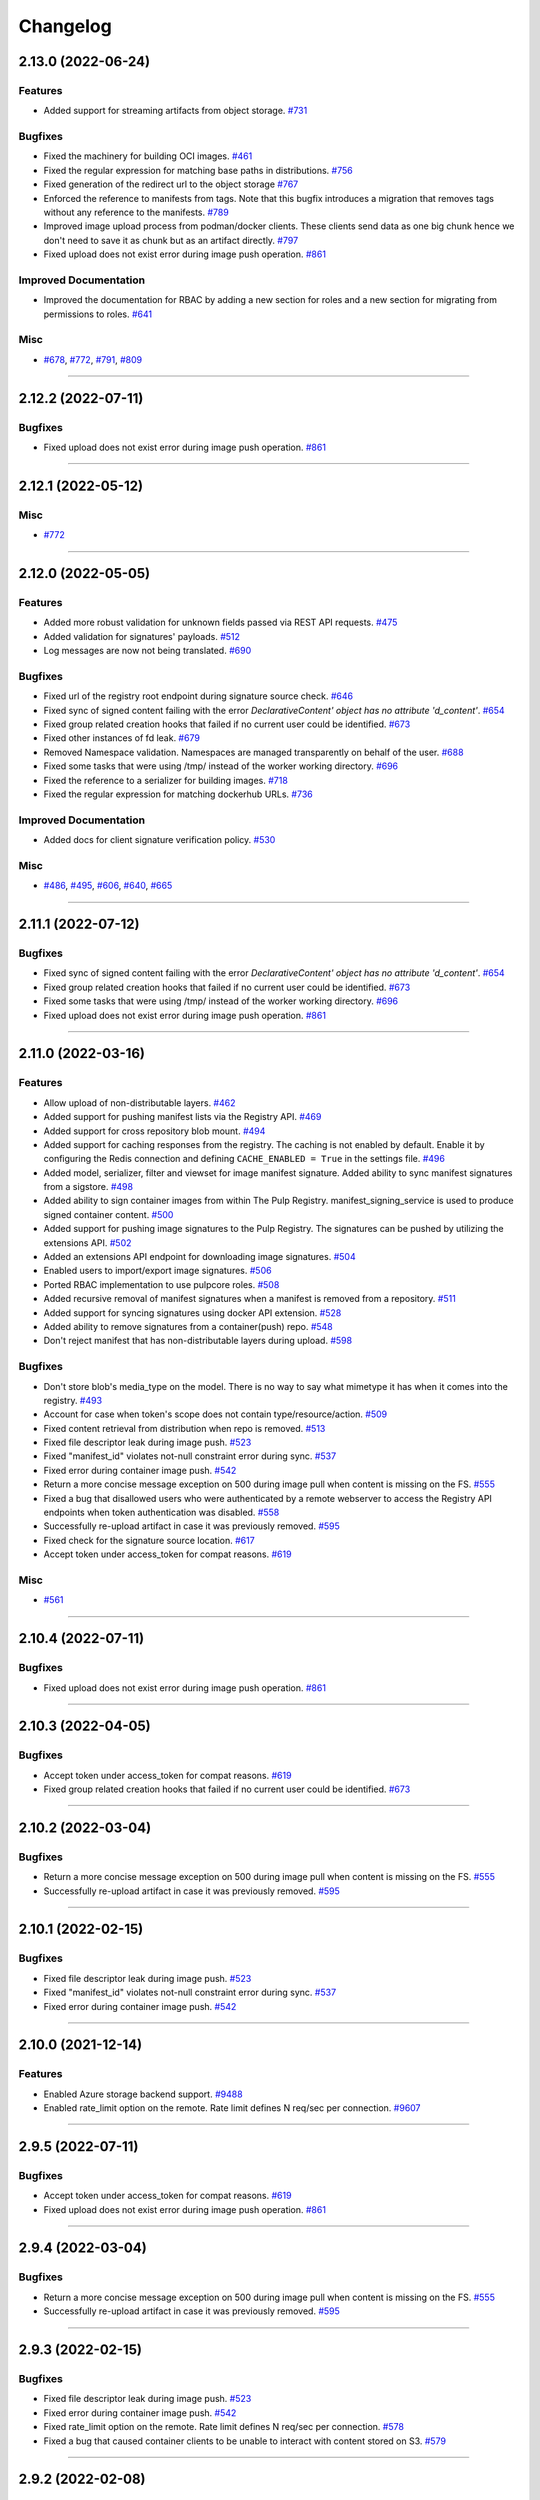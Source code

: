 =========
Changelog
=========

..
    You should *NOT* be adding new change log entries to this file, this
    file is managed by towncrier. You *may* edit previous change logs to
    fix problems like typo corrections or such.
    To add a new change log entry, please see
    https://docs.pulpproject.org/contributing/git.html#changelog-update

    WARNING: Don't drop the next directive!

.. towncrier release notes start

2.13.0 (2022-06-24)
===================


Features
--------

- Added support for streaming artifacts from object storage.
  `#731 <https://github.com/pulp/pulp_container/issues/731>`__


Bugfixes
--------

- Fixed the machinery for building OCI images.
  `#461 <https://github.com/pulp/pulp_container/issues/461>`__
- Fixed the regular expression for matching base paths in distributions.
  `#756 <https://github.com/pulp/pulp_container/issues/756>`__
- Fixed generation of the redirect url to the object storage
  `#767 <https://github.com/pulp/pulp_container/issues/767>`__
- Enforced the reference to manifests from tags. Note that this bugfix introduces a migration that
  removes tags without any reference to the manifests.
  `#789 <https://github.com/pulp/pulp_container/issues/789>`__
- Improved image upload process from podman/docker clients.
  These clients send data as one big chunk hence we don't need to save it
  as chunk but as an artifact directly.
  `#797 <https://github.com/pulp/pulp_container/issues/797>`__
- Fixed upload does not exist error during image push operation.
  `#861 <https://github.com/pulp/pulp_container/issues/861>`__


Improved Documentation
----------------------

- Improved the documentation for RBAC by adding a new section for roles and a new section for
  migrating from permissions to roles.
  `#641 <https://github.com/pulp/pulp_container/issues/641>`__


Misc
----

- `#678 <https://github.com/pulp/pulp_container/issues/678>`__, `#772 <https://github.com/pulp/pulp_container/issues/772>`__, `#791 <https://github.com/pulp/pulp_container/issues/791>`__, `#809 <https://github.com/pulp/pulp_container/issues/809>`__


----


2.12.2 (2022-07-11)
===================


Bugfixes
--------

- Fixed upload does not exist error during image push operation.
  `#861 <https://github.com/pulp/pulp_container/issues/861>`__


----


2.12.1 (2022-05-12)
===================


Misc
----

- `#772 <https://github.com/pulp/pulp_container/issues/772>`__


----


2.12.0 (2022-05-05)
===================


Features
--------

- Added more robust validation for unknown fields passed via REST API requests.
  `#475 <https://github.com/pulp/pulp_container/issues/475>`__
- Added validation for signatures' payloads.
  `#512 <https://github.com/pulp/pulp_container/issues/512>`__
- Log messages are now not being translated.
  `#690 <https://github.com/pulp/pulp_container/issues/690>`__


Bugfixes
--------

- Fixed url of the registry root endpoint during signature source check.
  `#646 <https://github.com/pulp/pulp_container/issues/646>`__
- Fixed sync of signed content failing with the error `DeclarativeContent' object has no attribute 'd_content'`.
  `#654 <https://github.com/pulp/pulp_container/issues/654>`__
- Fixed group related creation hooks that failed if no current user could be identified.
  `#673 <https://github.com/pulp/pulp_container/issues/673>`__
- Fixed other instances of fd leak.
  `#679 <https://github.com/pulp/pulp_container/issues/679>`__
- Removed Namespace validation.
  Namespaces are managed transparently on behalf of the user.
  `#688 <https://github.com/pulp/pulp_container/issues/688>`__
- Fixed some tasks that were using /tmp/ instead of the worker working directory.
  `#696 <https://github.com/pulp/pulp_container/issues/696>`__
- Fixed the reference to a serializer for building images.
  `#718 <https://github.com/pulp/pulp_container/issues/718>`__
- Fixed the regular expression for matching dockerhub URLs.
  `#736 <https://github.com/pulp/pulp_container/issues/736>`__


Improved Documentation
----------------------

- Added docs for client signature verification policy.
  `#530 <https://github.com/pulp/pulp_container/issues/530>`__


Misc
----

- `#486 <https://github.com/pulp/pulp_container/issues/486>`__, `#495 <https://github.com/pulp/pulp_container/issues/495>`__, `#606 <https://github.com/pulp/pulp_container/issues/606>`__, `#640 <https://github.com/pulp/pulp_container/issues/640>`__, `#665 <https://github.com/pulp/pulp_container/issues/665>`__


----


2.11.1 (2022-07-12)
===================


Bugfixes
--------

- Fixed sync of signed content failing with the error `DeclarativeContent' object has no attribute 'd_content'`.
  `#654 <https://github.com/pulp/pulp_container/issues/654>`__
- Fixed group related creation hooks that failed if no current user could be identified.
  `#673 <https://github.com/pulp/pulp_container/issues/673>`__
- Fixed some tasks that were using /tmp/ instead of the worker working directory.
  `#696 <https://github.com/pulp/pulp_container/issues/696>`__
- Fixed upload does not exist error during image push operation.
  `#861 <https://github.com/pulp/pulp_container/issues/861>`__


----


2.11.0 (2022-03-16)
===================


Features
--------

- Allow upload of non-distributable layers.
  `#462 <https://github.com/pulp/pulp_container/issues/462>`__
- Added support for pushing manifest lists via the Registry API.
  `#469 <https://github.com/pulp/pulp_container/issues/469>`__
- Added support for cross repository blob mount.
  `#494 <https://github.com/pulp/pulp_container/issues/494>`__
- Added support for caching responses from the registry. The caching is not enabled by default.
  Enable it by configuring the Redis connection and defining ``CACHE_ENABLED = True`` in the
  settings file.
  `#496 <https://github.com/pulp/pulp_container/issues/496>`__
- Added model, serializer, filter and viewset for image manifest signature.
  Added ability to sync manifest signatures from a sigstore.
  `#498 <https://github.com/pulp/pulp_container/issues/498>`__
- Added ability to sign container images from within The Pulp Registry.
  manifest_signing_service is used to produce signed container content.
  `#500 <https://github.com/pulp/pulp_container/issues/500>`__
- Added support for pushing image signatures to the Pulp Registry. The signatures can be pushed by
  utilizing the extensions API.
  `#502 <https://github.com/pulp/pulp_container/issues/502>`__
- Added an extensions API endpoint for downloading image signatures.
  `#504 <https://github.com/pulp/pulp_container/issues/504>`__
- Enabled users to import/export image signatures.
  `#506 <https://github.com/pulp/pulp_container/issues/506>`__
- Ported RBAC implementation to use pulpcore roles.
  `#508 <https://github.com/pulp/pulp_container/issues/508>`__
- Added recursive removal of manifest signatures when a manifest is removed from a repository.
  `#511 <https://github.com/pulp/pulp_container/issues/511>`__
- Added support for syncing signatures using docker API extension.
  `#528 <https://github.com/pulp/pulp_container/issues/528>`__
- Added ability to remove signatures from a container(push) repo.
  `#548 <https://github.com/pulp/pulp_container/issues/548>`__
- Don't reject manifest that has non-distributable layers during upload.
  `#598 <https://github.com/pulp/pulp_container/issues/598>`__


Bugfixes
--------

- Don't store blob's media_type on the model.
  There is no way to say what mimetype it has when it comes into the registry.
  `#493 <https://github.com/pulp/pulp_container/issues/493>`__
- Account for case when token's scope does not contain type/resource/action.
  `#509 <https://github.com/pulp/pulp_container/issues/509>`__
- Fixed content retrieval from distribution when repo is removed.
  `#513 <https://github.com/pulp/pulp_container/issues/513>`__
- Fixed file descriptor leak during image push.
  `#523 <https://github.com/pulp/pulp_container/issues/523>`__
- Fixed "manifest_id" violates not-null constraint error during sync.
  `#537 <https://github.com/pulp/pulp_container/issues/537>`__
- Fixed error during container image push.
  `#542 <https://github.com/pulp/pulp_container/issues/542>`__
- Return a more concise message exception on 500 during image pull when content is missing on the FS.
  `#555 <https://github.com/pulp/pulp_container/issues/555>`__
- Fixed a bug that disallowed users who were authenticated by a remote webserver to access the
  Registry API endpoints when token authentication was disabled.
  `#558 <https://github.com/pulp/pulp_container/issues/558>`__
- Successfully re-upload artifact in case it was previously removed.
  `#595 <https://github.com/pulp/pulp_container/issues/595>`__
- Fixed check for the signature source location.
  `#617 <https://github.com/pulp/pulp_container/issues/617>`__
- Accept token under access_token for compat reasons.
  `#619 <https://github.com/pulp/pulp_container/issues/619>`__


Misc
----

- `#561 <https://github.com/pulp/pulp_container/issues/561>`__


----


2.10.4 (2022-07-11)
===================


Bugfixes
--------

- Fixed upload does not exist error during image push operation.
  `#861 <https://github.com/pulp/pulp_container/issues/861>`__


----


2.10.3 (2022-04-05)
===================


Bugfixes
--------

- Accept token under access_token for compat reasons.
  `#619 <https://github.com/pulp/pulp_container/issues/619>`__
- Fixed group related creation hooks that failed if no current user could be identified.
  `#673 <https://github.com/pulp/pulp_container/issues/673>`__


----


2.10.2 (2022-03-04)
===================


Bugfixes
--------

- Return a more concise message exception on 500 during image pull when content is missing on the FS.
  `#555 <https://github.com/pulp/pulp_container/issues/555>`_
- Successfully re-upload artifact in case it was previously removed.
  `#595 <https://github.com/pulp/pulp_container/issues/595>`_


----


2.10.1 (2022-02-15)
===================


Bugfixes
--------

- Fixed file descriptor leak during image push.
  `#523 <https://github.com/pulp/pulp_container/issues/523>`__
- Fixed "manifest_id" violates not-null constraint error during sync.
  `#537 <https://github.com/pulp/pulp_container/issues/537>`__
- Fixed error during container image push.
  `#542 <https://github.com/pulp/pulp_container/issues/542>`__


----


2.10.0 (2021-12-14)
===================


Features
--------

- Enabled Azure storage backend support.
  `#9488 <https://pulp.plan.io/issues/9488>`_
- Enabled rate_limit option on the remote. Rate limit defines N req/sec per connection.
  `#9607 <https://pulp.plan.io/issues/9607>`_


----


2.9.5 (2022-07-11)
==================


Bugfixes
--------

- Accept token under access_token for compat reasons.
  `#619 <https://github.com/pulp/pulp_container/issues/619>`__
- Fixed upload does not exist error during image push operation.
  `#861 <https://github.com/pulp/pulp_container/issues/861>`__


----


2.9.4 (2022-03-04)
===================


Bugfixes
--------

- Return a more concise message exception on 500 during image pull when content is missing on the FS.
  `#555 <https://github.com/pulp/pulp_container/issues/555>`_
- Successfully re-upload artifact in case it was previously removed.
  `#595 <https://github.com/pulp/pulp_container/issues/595>`_


----


2.9.3 (2022-02-15)
==================


Bugfixes
--------

- Fixed file descriptor leak during image push.
  `#523 <https://github.com/pulp/pulp_container/issues/523>`__
- Fixed error during container image push.
  `#542 <https://github.com/pulp/pulp_container/issues/542>`__
- Fixed rate_limit option on the remote. Rate limit defines N req/sec per connection.
  `#578 <https://github.com/pulp/pulp_container/issues/578>`__
- Fixed a bug that caused container clients to be unable to interact with content stored on S3.
  `#579 <https://github.com/pulp/pulp_container/issues/579>`__


----


2.9.2 (2022-02-08)
==================


Bugfixes
--------

- Added validation for the supported manifests and blobs media_types in the push operation.
  `#8303 <https://pulp.plan.io/issues/8303>`_
- Fixed ORM calls in the content app that were made in async context to use sync_to_async.
  `#9454 <https://pulp.plan.io/issues/9454>`_
- Fixed a failure during distribution update that occured when unsetting repository_version.
  `#9497 <https://pulp.plan.io/issues/9497>`_
- Corrected value of ``Content-Length`` header for push upload responses.
  This fixes the *upstream prematurely closed connection while reading upstream* error that would
  appear in nginx logs after a push operation.
  `#9516 <https://pulp.plan.io/issues/9516>`_
- Fixed headers and status codes in the upload/blob responses during image push.
  `#9568 <https://pulp.plan.io/issues/9568>`_
- Send proper blob content_type header when the blob is served.
  `#9571 <https://pulp.plan.io/issues/9571>`_
- Fixed a bug that caused container clients to be unable to interact with content stored on S3.
  `#9586 <https://pulp.plan.io/issues/9586>`_
- Fixed a bug, where permissions were checked against the wrong object type.
  `#9589 <https://pulp.plan.io/issues/9589>`_


Misc
----

- `#9562 <https://pulp.plan.io/issues/9562>`_, `#9618 <https://pulp.plan.io/issues/9618>`_


----


2.9.1 (2021-11-23)
==================


Bugfixes
--------

- Fixed ORM calls in the content app that were made in async context to use sync_to_async.
  (Backported from https://pulp.plan.io/issues/9454).
  `#9538 <https://pulp.plan.io/issues/9538>`_
- Corrected value of ``Content-Length`` header for push upload responses.
  This fixes the *upstream prematurely closed connection while reading upstream* error that would
  appear in nginx logs after a push operation (Backported from https://pulp.plan.io/issues/9516).
  `#9539 <https://pulp.plan.io/issues/9539>`_
- Fixed Azure storage backend support (Backported from https://pulp.plan.io/issues/9488).
  `#9540 <https://pulp.plan.io/issues/9540>`_


----


2.9.0 (2021-10-06)
==================


Bugfixes
--------

- Switched from ``condition`` element to ``condition_expression`` for boolean logic evaluation to
  support latest drf-access-policy.
  `#9092 <https://pulp.plan.io/issues/9092>`_
- Fix OpenAPI schema view
  `#9258 <https://pulp.plan.io/issues/9258>`_
- Refactor sync pipeline to fix a race condition with multiple synchronous syncs.
  `#9292 <https://pulp.plan.io/issues/9292>`_
- Added validation for a repository base path.
  `#9403 <https://pulp.plan.io/issues/9403>`_


Misc
----

- `#9187 <https://pulp.plan.io/issues/9187>`_, `#9203 <https://pulp.plan.io/issues/9203>`_, `#9310 <https://pulp.plan.io/issues/9310>`_, `#9385 <https://pulp.plan.io/issues/9385>`_, `#9466 <https://pulp.plan.io/issues/9466>`_


----


2.8.7 (2022-04-05)
==================


Bugfixes
--------

- Accept token under access_token for compat reasons.
  `#619 <https://github.com/pulp/pulp_container/issues/619>`__


----


2.8.6 (2022-03-04)
===================


Bugfixes
--------

- Return a more concise message exception on 500 during image pull when content is missing on the FS.
  `#555 <https://github.com/pulp/pulp_container/issues/555>`_
- Successfully re-upload artifact in case it was previously removed.
  `#595 <https://github.com/pulp/pulp_container/issues/595>`_


----


2.8.5 (2022-02-15)
==================


Bugfixes
--------

- Fixed file descriptor leak during image push.
  `#523 <https://github.com/pulp/pulp_container/issues/523>`__
- Fixed error during container image push.
  `#542 <https://github.com/pulp/pulp_container/issues/542>`__


----


2.8.4 (2022-01-27)
==================


Bugfixes
--------

- Fixed "manifest_id" violates not-null constraint error during sync.
  `#537 <https://github.com/pulp/pulp_container/issues/537>`__


----


2.8.3 (2021-12-09)
==================


Bugfixes
--------

- Fixed a bug that caused container clients to be unable to interact with content stored on S3.
  (Backported from https://pulp.plan.io/issues/9586).
  `#9601 <https://pulp.plan.io/issues/9601>`_
- Fixed rate_limit option on the remote which was ignored during the downloads. Rate limit defines
  N req/sec per connection ( backported from https://pulp.plan.io/issues/9610).
  `#9610 <https://pulp.plan.io/issues/9610>`_


----


2.8.2 (2021-11-23)
==================


Bugfixes
--------

- Corrected value of ``Content-Length`` header for push upload responses.
  This fixes the *upstream prematurely closed connection while reading upstream* error that would
  appear in nginx logs after a push operation (Backported from https://pulp.plan.io/issues/9516).
  `#9521 <https://pulp.plan.io/issues/9521>`_
- Fixed ORM calls in the content app that were made in async context to use loop.run_in_executor().
  `#9522 <https://pulp.plan.io/issues/9522>`_
- Fixed Azure storage backend support (Backported from https://pulp.plan.io/issues/9488).
  `#9523 <https://pulp.plan.io/issues/9523>`_
- Added validation for a repository base path (Backported from https://pulp.plan.io/issues/9403).
  `#9526 <https://pulp.plan.io/issues/9526>`_


----


2.8.1 (2021-09-07)
==================


Bugfixes
--------

- Refactor sync pipeline to fix a race condition with multiple synchronous syncs.
  (backported from #9292)
  `#9334 <https://pulp.plan.io/issues/9334>`_


----


2.8.0 (2021-08-04)
==================


Features
--------

- Add model resources to allow pulp import export handle pulp_container content units for synced container repositories.
  `#6636 <https://pulp.plan.io/issues/6636>`_
- Enable reclaim disk space feature for blobs and manifests.This feature is available with pulpcore 3.15+
  `#9169 <https://pulp.plan.io/issues/9169>`_


Bugfixes
--------

- Use proxy auth credentials when syncing content from a Remote.
  `#9065 <https://pulp.plan.io/issues/9065>`_


Deprecations and Removals
-------------------------

- Dropped support for Python 3.6 and 3.7. pulp_container now supports Python 3.8+.
  `#9035 <https://pulp.plan.io/issues/9035>`_


Misc
----

- `#9134 <https://pulp.plan.io/issues/9134>`_


----


2.7.1 (2021-07-21)
==================


Bugfixes
--------

- Use proxy auth credentials when syncing content from a Remote.
  (backported from #9065)
  `#9067 <https://pulp.plan.io/issues/9067>`_


----


2.7.0 (2021-07-01)
==================


Features
--------

- As a user I can update container push repositories.
  `#8313 <https://pulp.plan.io/issues/8313>`_


Bugfixes
--------

- Updated distribution creation policy.
  `#8244 <https://pulp.plan.io/issues/8244>`_
- Improved error logging on failed image push.
  `#8879 <https://pulp.plan.io/issues/8879>`_
- Fixed access policy for the container repository ``repair`` endpoint.
  `#8884 <https://pulp.plan.io/issues/8884>`_


----


2.6.0 (2021-05-20)
==================


Features
--------

- Added ability for users to add a Remote to a Repository that is used by default when syncing.
  `#7795 <https://pulp.plan.io/issues/7795>`_


Bugfixes
--------

- Fixed a bug where image push of the same tag with docker client ended up in the different manifest upload.
  Updated Range header in the blob upload response so it is inclusive.
  `#8543 <https://pulp.plan.io/issues/8543>`_
- Add a fix to prevent server errors on push of new repositories including multiple layers.
  `#8565 <https://pulp.plan.io/issues/8565>`_
- Fixed apache snippet config and removed scheme
  `#8573 <https://pulp.plan.io/issues/8573>`_
- Do not suggest a time to wait on 429 responses. This allows clients to decide to play nice and increase backoff times.
  `#8576 <https://pulp.plan.io/issues/8576>`_
- Fix a bug where users with container.namespace_change_containerdistribution couldn't change distributions.
  `#8618 <https://pulp.plan.io/issues/8618>`_
- Fixed compution of the digest string during the manifest conversion so it also contains the algorithm.
  `#8629 <https://pulp.plan.io/issues/8629>`_
- Create and return empty_blob on the fly.
  `#8631 <https://pulp.plan.io/issues/8631>`_
- Fixed "connection already closed" error in the Registry handler.
  `#8672 <https://pulp.plan.io/issues/8672>`_


Improved Documentation
----------------------

- Fixed broken links to API guide
  `#8125 <https://pulp.plan.io/issues/8125>`_


Misc
----

- `#8581 <https://pulp.plan.io/issues/8581>`_


----


2.5.5 (2022-02-15)
==================


Bugfixes
--------

- Fixed file descriptor leak during image push.
  `#523 <https://pulp.plan.io/issues/523>`__
- Fixed error during container image push.
  `#542 <https://pulp.plan.io/issues/542>`__


----


2.5.4 (2021-12-14)
==================


Bugfixes
--------

- Improved error logging on failed image push. (Backported from https://pulp.plan.io/issues/8879).
  `#8888 <https://pulp.plan.io/issues/8888>`_
- Fixed access policy for the container repository ``repair`` endpoint. (Backported from https://pulp.plan.io/issues/8884).
  `#8889 <https://pulp.plan.io/issues/8889>`_
- Fixed a bug that caused container clients to be unable to interact with content stored on S3.
  (Backported from https://pulp.plan.io/issues/9586).
  `#9600 <https://pulp.plan.io/issues/9600>`_


----


2.5.3 (2021-05-20)
==================


Bugfixes
--------

- Fixed "connection already closed" error in the Registry handler.
  (backported from #8672)
  `#8697 <https://pulp.plan.io/issues/8697>`_
- Fixed compution of the digest string during the manifest conversion so it also contains the algorithm.
  (backported from #8629)
  `#8698 <https://pulp.plan.io/issues/8698>`_
- Create and return empty_blob on the fly.
  (backported from #8631)
  `#8699 <https://pulp.plan.io/issues/8699>`_
- Do not suggest a time to wait on 429 responses. This allows clients to decide to play nice and increase backoff times (Backported from #8576).
  `#8703 <https://pulp.plan.io/issues/8703>`_


----


2.5.2 (2021-04-19)
==================


Bugfixes
--------

- Add a fix to prevent server errors on push of new repositories including multiple layers. (Backported from https://pulp.plan.io/issues/8565)
  `#8591 <https://pulp.plan.io/issues/8591>`_


----


2.5.1 (2021-04-13)
==================


Bugfixes
--------

- Fixed a bug where image push of the same tag with docker client ended up in the different manifest upload.
  Updated Range header in the blob upload response so it is inclusive. (Backported from https://pulp.plan.io/issues/8543)
  `#8545 <https://pulp.plan.io/issues/8545>`_


----


2.5.0 (2021-04-08)
==================


Features
--------

- Updated the catalog endpoint to show only repositories that users have permissions to pull from.
  `#8068 <https://pulp.plan.io/issues/8068>`_
- Config blob is downloaded always, regardless of the remote's settings.
  `#8319 <https://pulp.plan.io/issues/8319>`_


Bugfixes
--------

- Wrapped the repository version creation during blob upload commit in a task that will be waited on by issuing 429.
  `#8151 <https://pulp.plan.io/issues/8151>`_


Improved Documentation
----------------------

- Released container RBAC from tech-preview.
  `#8527 <https://pulp.plan.io/issues/8527>`_


----


2.4.0 (2021-03-18)
==================


Features
--------

- Added pagination to the _catalog and the tags/list endpoint in the registry API.
  `#7974 <https://pulp.plan.io/issues/7974>`_
- Added a fall back to use BasicAuth if TOKEN_AUTH_DISABLED is set.
  `#8074 <https://pulp.plan.io/issues/8074>`_
- Added a new API endpoint that allows users to remove an image by a digest from a push repository.
  `#8105 <https://pulp.plan.io/issues/8105>`_
- Added a `namespace_is_username` helper to decide whether the namespace matches the username of the requests user.
  Changed the namespace access_policy to allow users without permissions to create the namespace that matches their username.
  `#8197 <https://pulp.plan.io/issues/8197>`_


Bugfixes
--------

- Fixed the ``scope`` field returned by the registry when a user was accessing the catalong endpoint without a token. In addition to that, the field ``access`` returned by the token server for the root endpoint was fixed as well.
  `#8045 <https://pulp.plan.io/issues/8045>`_
- Added missing error code that should be returned in the WWW-Authenticate header.
  `#8046 <https://pulp.plan.io/issues/8046>`_
- Fixed a bug that caused the registry to fail during the schema conversion when there was not
  provided the field ``created_by``.
  `#8299 <https://pulp.plan.io/issues/8299>`_
- Prevent the registry pagination classes to fail if a negative page size is requested.
  `#8318 <https://pulp.plan.io/issues/8318>`_


----


2.3.1 (2021-02-15)
==================


Bugfixes
--------

- Use ``get_user_model()`` to prevent pulp_container from crashing when running alongside other pulp plugins that override the default user authentication models.
  `#8260 <https://pulp.plan.io/issues/8260>`_


----


2.3.0 (2021-02-08)
==================


Features
--------

- Added access policy and permission management to container repositories.
  `#7706 <https://pulp.plan.io/issues/7706>`_
- Added access policy and permission management to the container remotes.
  `#7707 <https://pulp.plan.io/issues/7707>`_
- Added access policy for ContainerDistributionViewSet and the Registry API.
  `#7937 <https://pulp.plan.io/issues/7937>`_
- Added access policy and permission management to the container namespaces.
  `#7967 <https://pulp.plan.io/issues/7967>`_
- Added RBAC to the push repository endpoint.
  `#7968 <https://pulp.plan.io/issues/7968>`_
- Add RBAC to the repository version endpoints.
  `#8017 <https://pulp.plan.io/issues/8017>`_
- Made the push and pull permission granting use the ``ContainerDistribution`` access policy.
  `#8075 <https://pulp.plan.io/issues/8075>`_
- Added Owner, Collaborator, and Consumer groups and permissions for Namespaces and Repositories.
  `#8101 <https://pulp.plan.io/issues/8101>`_
- Added a private flag to mark distributions global read accessability.
  `#8102 <https://pulp.plan.io/issues/8102>`_
- Added support for tagging and untagging manifests for push repositories.
  `#8104 <https://pulp.plan.io/issues/8104>`_
- Added RBAC for container content.
  `#8142 <https://pulp.plan.io/issues/8142>`_
- Made the token expiration time configurable via the setting 'TOKEN_EXPIRATION_TIME'.
  `#8147 <https://pulp.plan.io/issues/8147>`_
- Decoupled permissions for registry live api and pulp api.
  `#8153 <https://pulp.plan.io/issues/8153>`_
- Add description field to the ContainerDistribution.
  `#8168 <https://pulp.plan.io/issues/8168>`_


Bugfixes
--------

- Fixed a bug that caused the registry to advertise an invalid digest of a converted manifest.
  `#7923 <https://pulp.plan.io/issues/7923>`_
- Fixed the way how the plugin verifies authenticated users in the token authentication.
  `#8057 <https://pulp.plan.io/issues/8057>`_
- Adjusted the queryset filtering of ``ContainerDistribution`` to include ``private`` and ``Namespace`` permissions.
  `#8206 <https://pulp.plan.io/issues/8206>`_
- Fixed bug experienced when pulling using docker 20.10 client.
  `#8208 <https://pulp.plan.io/issues/8208>`_


Deprecations and Removals
-------------------------

- POST and DELETE requests are no longer available for `/pulp/api/v3/repositories/container/container-push/`.
  Push repositories are still automatically created via docker/podman push and deleted through container distributions.
  `#8014 <https://pulp.plan.io/issues/8014>`_


Misc
----

- `#7936 <https://pulp.plan.io/issues/7936>`_


----


2.2.2 (2021-05-26)
==================


Bugfixes
--------

- Fixed compution of the digest string during the manifest conversion so it also contains the algorithm. (Backported from https://pulp.plan.io/issues/8629).
  `#8818 <https://pulp.plan.io/issues/8818>`_
- Create and return empty_blob on the fly. (Backported from https://pulp.plan.io/issues/8654).
  `#8819 <https://pulp.plan.io/issues/8819>`_
- Fixed "connection already closed" error in the Registry handler. (Backported from https://pulp.plan.io/issues/8672).
  `#8820 <https://pulp.plan.io/issues/8820>`_


----


2.2.1 (2021-03-18)
==================


Bugfixes
--------

- Fixed a bug that caused the registry to fail during the schema conversion when there was not
  provided the field ``created_by``. (Backported from https://pulp.plan.io/issues/8299)
  `#8349 <https://pulp.plan.io/issues/8349>`_
- Fixed a bug that caused the registry to advertise an invalid digest of a converted manifest. (Backported from https://pulp.plan.io/issues/7923)
  `#8350 <https://pulp.plan.io/issues/8350>`_
- Fixed bug experienced when pulling using docker 20.10 client. (Backported from https://pulp.plan.io/issues/8208)
  `#8367 <https://pulp.plan.io/issues/8367>`_


----


2.2.0 (2020-12-09)
==================


Features
--------

- Added namespaces to group repositories and distributions.
  `#7089 <https://pulp.plan.io/issues/7089>`_
- Refactored the registry's push API to not store uploaded chunks in /var/lib/pulp, but rather
  in the shared storage.
  `#7218 <https://pulp.plan.io/issues/7218>`_


Bugfixes
--------

- Fixed the value of registry_path in a container distribution.
  `#7385 <https://pulp.plan.io/issues/7385>`_
- Added validation for tags' names.
  `#7506 <https://pulp.plan.io/issues/7506>`_
- Fixed Renderer to handle properly Manifest and Blob responses.
  `#7620 <https://pulp.plan.io/issues/7620>`_
- Updated models fields to not use settings directly.
  `#7728 <https://pulp.plan.io/issues/7728>`_
- Fixed a bug where Artifacts were missing sha224 checksum after `podman push`.
  `#7774 <https://pulp.plan.io/issues/7774>`_


Improved Documentation
----------------------

- Updated scripts to correctly show the workflows.
  `#7547 <https://pulp.plan.io/issues/7547>`_


Misc
----

- `#7649 <https://pulp.plan.io/issues/7649>`_


----


2.1.3 (2022-05-12)
==================


Misc
----

- `#744 <https://github.com/pulp/pulp_container/issues/744>`_


----


2.1.2 (2021-05-04)
==================


Bugfixes
--------

- Create and return empty_blob on the fly (Backported from https://pulp.plan.io/issues/8631)
  `#8654 <https://pulp.plan.io/issues/8654>`_
- Fixed compution of the digest string during the manifest conversion so it also contains the algorithm (Backported from https://pulp.plan.io/issues/8629).
  `#8655 <https://pulp.plan.io/issues/8655>`_
- Fixed "connection already closed" error in the Registry handler (Backported from https://pulp.plan.io/issues/8672).
  `#8685 <https://pulp.plan.io/issues/8685>`_


----


2.1.1 (2021-03-08)
==================


Bugfixes
--------

- Fixed Renderer to handle properly Manifest and Blob responses. (Backported from https://pulp.plan.io/issues/7620)
  `#8346 <https://pulp.plan.io/issues/8346>`_
- Fixed a bug that caused the registry to advertise an invalid digest of a converted manifest. (Backported from https://pulp.plan.io/issues/7923)
  `#8347 <https://pulp.plan.io/issues/8347>`_
- Fixed a bug that caused the registry to fail during the schema conversion when there was not
  provided the field ``created_by``. (Backported from https://pulp.plan.io/issues/8299)
  `#8348 <https://pulp.plan.io/issues/8348>`_
- Fixed bug experienced when pulling using docker 20.10 client. (Backported from https://pulp.plan.io/issues/8208)
  `#8366 <https://pulp.plan.io/issues/8366>`_


----


2.1.0 (2020-09-23)
==================


Bugfixes
--------

- Fixed the unnecessary double redirect issued for the S3 storage
  `#6826 <https://pulp.plan.io/issues/6826>`_


Improved Documentation
----------------------

- Documented how include/exclude_tags options work with mirror=True/False.
  `#7380 <https://pulp.plan.io/issues/7380>`_


----


2.0.1 (2020-09-08)
==================


Bugfixes
--------

- Fixed bug where users would get 403 response when pulling from the registry running behind an HTTPS
  reverse proxy.
  `#7462 <https://pulp.plan.io/issues/7462>`_


----


2.0.0 (2020-08-18)
====================


Features
--------

- Added 'exclude_tags' to support e.g. skipping source containers in sync.
  `#6922 <https://pulp.plan.io/issues/6922>`_
- Push repositories will be deleted together with their attached distribution.
  `#7172 <https://pulp.plan.io/issues/7172>`_


Bugfixes
--------

- Updated the sync machinery to not store an image manifest as a tag's artifact
  `#6816 <https://pulp.plan.io/issues/6816>`_
- Added a validation, that a push repository cannot be distributed by specifying a version.
  `#7012 <https://pulp.plan.io/issues/7012>`_
- Forbid the REST API methods PATCH and PUT to prevent changes to repositories created via
  docker/podman push requests
  `#7013 <https://pulp.plan.io/issues/7013>`_
- Fixed the rendering of errors in the container registry api.
  `#7054 <https://pulp.plan.io/issues/7054>`_
- Repaired broken registry with TOKEN_AUTH_DISABLED=True
  `#7304 <https://pulp.plan.io/issues/7304>`_


Improved Documentation
----------------------

- Updated docs for 2.0 GA.
  `#7317 <https://pulp.plan.io/issues/7317>`_


Deprecations and Removals
-------------------------

- Renamed 'whitelist_tags' to 'include_tags'.
  `#7070 <https://pulp.plan.io/issues/7070>`_


----


2.0.0b3 (2020-07-16)
====================


Features
--------

- Redirected get on Manifest get to the content app to enable schema conversion.
  Repaired schema conversion to work with django-storage framework.
  `#6824 <https://pulp.plan.io/issues/6824>`_
- Added ContainerPushRepository type to back writeable container registries.
  `#6825 <https://pulp.plan.io/issues/6825>`_
- Added ContentRedirectContentGuard to redirect with preauthenticated urls to the content app.
  `#6894 <https://pulp.plan.io/issues/6894>`_
- Restricted push access to admin user.
  `#6976 <https://pulp.plan.io/issues/6976>`_


Bugfixes
--------

- Refactored token_authentication that now happens in pulpcore-api app
  `#6894 <https://pulp.plan.io/issues/6894>`_
- Fixed a crash when trying to access content with an unparseable token.
  `#7124 <https://pulp.plan.io/issues/7124>`_
- Fixed a runtime error which was triggered when a registry client sends an accept header with an
  inappropriate media type for a manifest and the conversion failed.
  `#7125 <https://pulp.plan.io/issues/7125>`_


Misc
----

- `#5302 <https://pulp.plan.io/issues/5302>`_


----


2.0.0b2 (2020-06-08)
====================


Bugfixes
--------

- Fixed the client_max_body_size value in the nginx config.
  `#6916 <https://pulp.plan.io/issues/6916>`_


----


2.0.0b1 (2020-06-03)
====================


Features
--------

- Added REST APIs for handling docker/podman push.
  `#5027 <https://pulp.plan.io/issues/5027>`_

Bugfixes
--------

- Fixed 500 error when pulling by tag.
  `#6776 <https://pulp.plan.io/issues/6776>`_
- Ensure that all relations between content models are properly created
  `#6827 <https://pulp.plan.io/issues/6827>`_
- Auto create repos and distributions for the container push.
  `#6878 <https://pulp.plan.io/issues/6878>`_
- Fixed not being able to push tags with periods in them.
  `#6884 <https://pulp.plan.io/issues/6884>`_


----


1.4.2 (2020-07-13)
==================

Bugfixes
--------

- Improved the performance of the synchronization
  `#6940 <https://pulp.plan.io/issues/6940>`_


----


1.4.1 (2020-06-04)
==================


Bugfixes
--------

- Including requirements.txt on MANIFEST.in
  `#6890 <https://pulp.plan.io/issues/6890>`_


----


1.4.0 (2020-05-28)
==================


Features
--------

- Enable S3 as alternative storage.
  `#4456 <https://pulp.plan.io/issues/4456>`_


Bugfixes
--------

- Fixed webserver snippets config
  `#6628 <https://pulp.plan.io/issues/6628>`_


Improved Documentation
----------------------

- Added a new section about using pull secrets
  `#6315 <https://pulp.plan.io/issues/6315>`_


Misc
----

- `#6733 <https://pulp.plan.io/issues/6733>`_, `#6823 <https://pulp.plan.io/issues/6823>`_, `#6840 <https://pulp.plan.io/issues/6840>`_, `#6842 <https://pulp.plan.io/issues/6842>`_


----


1.3.0 (2020-04-23)
==================


Features
--------

- Added support for filtering tags using wildcards
  `#6338 <https://pulp.plan.io/issues/6338>`_


Misc
----

- `#6394 <https://pulp.plan.io/issues/6394>`_


----


1.2.0 (2020-03-05)
==================


Features
--------

- Enable users to sync content in mirror mode
  `#5771 <https://pulp.plan.io/issues/5771>`_
- Provide apache and nginx config snippets to be used by the installer.
  `#6292 <https://pulp.plan.io/issues/6292>`_


Bugfixes
--------

- Building an image from a Containerfile no longer requires root access.
  `#5895 <https://pulp.plan.io/issues/5895>`_


Misc
----

- `#6069 <https://pulp.plan.io/issues/6069>`_


----


1.1.0 (2020-01-22)
==================


Features
--------

- Let users fetch the list of all distributed repositories via the _catalog endpoint
  `#5772 <https://pulp.plan.io/issues/5772>`_
- Adds ability to build OCI images from Containerfiles.
  `#5785 <https://pulp.plan.io/issues/5785>`_


Bugfixes
--------

- The schema conversion cannot be applied for manifests with foreign layers
  `#5646 <https://pulp.plan.io/issues/5646>`_
- Adds operation_summaries for ContainerRepository operations
  `#5956 <https://pulp.plan.io/issues/5956>`_


Misc
----

- `#5867 <https://pulp.plan.io/issues/5867>`_, `#5907 <https://pulp.plan.io/issues/5907>`_


----


1.0.0 (2019-12-12)
==================


Features
--------

- As a user, I can remove all repository container content with ["*"]
  `#5756 <https://pulp.plan.io/issues/5756>`_
- Enable users to disable the token authentication from the settings
  `#5796 <https://pulp.plan.io/issues/5796>`_
- As a user I can manage images in OCI format.
  `#5816 <https://pulp.plan.io/issues/5816>`_


Bugfixes
--------

- Allow users to provide fully qualified domain name of a token server with an associated port number
  `#5779 <https://pulp.plan.io/issues/5779>`_


Improved Documentation
----------------------

- Add note about access permissions for private and public keys
  `#5778 <https://pulp.plan.io/issues/5778>`_


Misc
----

- `#4592 <https://pulp.plan.io/issues/4592>`_, `#5701 <https://pulp.plan.io/issues/5701>`_, `#5757 <https://pulp.plan.io/issues/5757>`_, `#5780 <https://pulp.plan.io/issues/5780>`_, `#5830 <https://pulp.plan.io/issues/5830>`_


----


1.0.0rc1 (2019-11-18)
=====================


Features
--------

- No duplicated content can be present in a repository version.
  `#3541 <https://pulp.plan.io/issues/3541>`_
- Convert manifests of the format schema 2 to schema 1
  `#4244 <https://pulp.plan.io/issues/4244>`_
- Add support for pulling content using token authentication
  `#4938 <https://pulp.plan.io/issues/4938>`_
- Store whitelisted tags in a list instead of CSV string
  `#5515 <https://pulp.plan.io/issues/5515>`_
- Make repositories "typed". Repositories now live at a detail endpoint. Sync is performed by POSTing to {repo_href}/sync/ remote={remote_href}.
  `#5625 <https://pulp.plan.io/issues/5625>`_
- Added v2s2 to v2s1 converter.
  `#5635 <https://pulp.plan.io/issues/5635>`_


Bugfixes
--------

- Fix using specified proxy for downloads.
  `#5637 <https://pulp.plan.io/issues/5637>`_


Improved Documentation
----------------------

- Change the prefix of Pulp services from pulp-* to pulpcore-*
  `#4554 <https://pulp.plan.io/issues/4554>`_


Deprecations and Removals
-------------------------

- Change `_type` to `pulp_type`
  `#5454 <https://pulp.plan.io/issues/5454>`_
- Change `_id`, `_created`, `_last_updated`, `_href` to `pulp_id`, `pulp_created`, `pulp_last_updated`, `pulp_href`
  `#5457 <https://pulp.plan.io/issues/5457>`_
- Remove "_" from `_versions_href`, `_latest_version_href`
  `#5548 <https://pulp.plan.io/issues/5548>`_
- Removing base field: `_type` .
  `#5550 <https://pulp.plan.io/issues/5550>`_
- Sync is no longer available at the {remote_href}/sync/ repository={repo_href} endpoint. Instead, use POST {repo_href}/sync/ remote={remote_href}.

  Creating / listing / editing / deleting Container repositories is now performed on /pulp/api/v3/repositories/container/container/ instead of /pulp/api/v3/repositories/.
  Only Container content can be present in a Container repository, and only a Container repository can hold Container content.
  `#5625 <https://pulp.plan.io/issues/5625>`_


Misc
----

- `#3308 <https://pulp.plan.io/issues/3308>`_, `#5580 <https://pulp.plan.io/issues/5580>`_, `#5690 <https://pulp.plan.io/issues/5690>`_


----


4.0.0b7 (2019-10-02)
====================


Bugfixes
--------

- Fix a bug that allowed arbitrary url prefixes for custom endpoints.
  `#5486 <https://pulp.plan.io/issues/5486>`_
- Add Docker-Distribution-API-Version header among response headers.
  `#5527 <https://pulp.plan.io/issues/5527>`_


Misc
----

- `#5470 <https://pulp.plan.io/issues/5470>`_


----


4.0.0b6 (2019-09-05)
====================


Features
--------

- Add endpoint to recursively copy manifests from a source repository to a destination repository.
  `#3403 <https://pulp.plan.io/issues/3403>`_
- Add endpoint to recursively add docker content to a repository.
  `#3405 <https://pulp.plan.io/issues/3405>`_
- As a user I can sync from a docker repo published by Pulp2/Pulp3.
  `#4737 <https://pulp.plan.io/issues/4737>`_
- Add support for tagging and untagging manifests via an additional endpoint
  `#4934 <https://pulp.plan.io/issues/4934>`_
- Add endpoint for copying all tags from a source repository, or specific tags by name.
  `#4947 <https://pulp.plan.io/issues/4947>`_
- Add ability to filter Manifests and ManifestTags by media_type and digest
  `#5033 <https://pulp.plan.io/issues/5033>`_
- Add ability to filter Manifests, ManifestTags and Blobs by multiple media_types
  `#5157 <https://pulp.plan.io/issues/5157>`_
- Add endpoint to recursively remove docker content from a repository.
  `#5179 <https://pulp.plan.io/issues/5179>`_


Bugfixes
--------

- Allow Accept header to send multiple values.
  `#5211 <https://pulp.plan.io/issues/5211>`_
- Populate ManifestListManifest thru table during sync.
  `#5235 <https://pulp.plan.io/issues/5235>`_
- Fixed a problem where repeated syncs created invalid orphaned tags.
  `#5252 <https://pulp.plan.io/issues/5252>`_


Misc
----

- `#4681 <https://pulp.plan.io/issues/4681>`_, `#5213 <https://pulp.plan.io/issues/5213>`_, `#5218 <https://pulp.plan.io/issues/5218>`_


----


4.0.0b5 (2019-07-04)
====================


Bugfixes
--------

- Add 'Docker-Content-Digest' header to the response headers.
  `#4646 <https://pulp.plan.io/issues/4646>`_
- Allow docker remote whitelist_tags to be unset to null.
  `#5017 <https://pulp.plan.io/issues/5017>`_
- Remove schema1 manifest signature when calculating its digest.
  `#5037 <https://pulp.plan.io/issues/5037>`_


Improved Documentation
----------------------

- Switch to using `towncrier <https://github.com/hawkowl/towncrier>`_ for better release notes.
  `#4875 <https://pulp.plan.io/issues/4875>`_
- Add an example to the whitelist_tag help text
  `#4994 <https://pulp.plan.io/issues/4994>`_
- Add list of features to the docker landing page.
  `#5030 <https://pulp.plan.io/issues/5030>`_


Misc
----

- `#4572 <https://pulp.plan.io/issues/4572>`_, `#4994 <https://pulp.plan.io/issues/4994>`_, `#5014 <https://pulp.plan.io/issues/5014>`_


----
